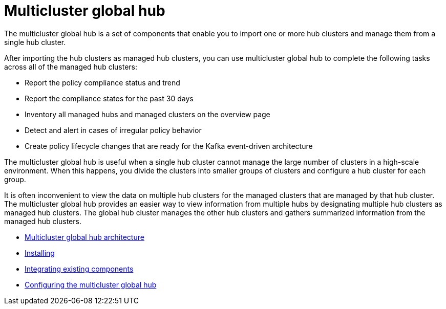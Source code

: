 [#multicluster-global-hub]
= Multicluster global hub

The multicluster global hub is a set of components that enable you to import one or more hub clusters and manage them from a single hub cluster.

After importing the hub clusters as managed hub clusters, you can use multicluster global hub to complete the following tasks across all of the managed hub clusters:

* Report the policy compliance status and trend
* Report the compliance states for the past 30 days
* Inventory all managed hubs and managed clusters on the overview page
* Detect and alert in cases of irregular policy behavior
* Create policy lifecycle changes that are ready for the Kafka event-driven architecture

The multicluster global hub is useful when a single hub cluster cannot manage the large number of clusters in a high-scale environment. When this happens, you divide the clusters into smaller groups of clusters and configure a hub cluster for each group. 

It is often inconvenient to view the data on multiple hub clusters for the managed clusters that are managed by that hub cluster. The multicluster global hub provides an easier way to view information from multiple hubs by designating multiple hub clusters as managed hub clusters. The global hub cluster manages the other hub clusters and gathers summarized information from the managed hub clusters.

- xref:../global_hub/global_hub_architecture.adoc#global-hub-architecture[Multicluster global hub architecture]

- xref:../global_hub/global_hub_install_upgrade.adoc#global-hub-install[Installing]

- xref:../global_hub/global_hub_existing_components.adoc#global-hub-integrating-existing-components[Integrating existing components]

- xref:../global_hub/global_hub_configuring.adoc#global-hub-configuring[Configuring the multicluster global hub]




